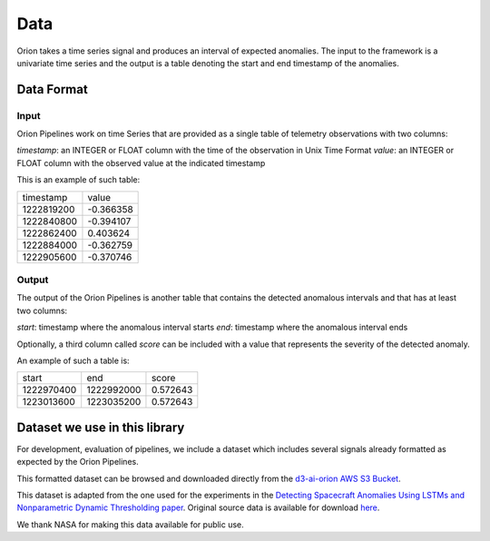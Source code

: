 .. highlight:: shell

====
Data
====

Orion takes a time series signal and produces an interval of expected anomalies. The input to the framework is a univariate time series and the output is a table denoting the start and end timestamp of the anomalies.

Data Format
-----------

Input
~~~~~

Orion Pipelines work on time Series that are provided as a single table of telemetry
observations with two columns:

`timestamp`: an INTEGER or FLOAT column with the time of the observation in Unix Time Format
`value`: an INTEGER or FLOAT column with the observed value at the indicated timestamp

This is an example of such table:

+------------+-----------+
|  timestamp |     value |
+------------+-----------+
| 1222819200 | -0.366358 |
+------------+-----------+
| 1222840800 | -0.394107 |
+------------+-----------+
| 1222862400 |  0.403624 |
+------------+-----------+
| 1222884000 | -0.362759 |
+------------+-----------+
| 1222905600 | -0.370746 |
+------------+-----------+

Output
~~~~~~

The output of the Orion Pipelines is another table that contains the detected anomalous
intervals and that has at least two columns:

`start`: timestamp where the anomalous interval starts
`end`: timestamp where the anomalous interval ends

Optionally, a third column called `score` can be included with a value that represents the
severity of the detected anomaly.

An example of such a table is:

+------------+------------+----------+
|      start |        end |    score |
+------------+------------+----------+
| 1222970400 | 1222992000 | 0.572643 |
+------------+------------+----------+
| 1223013600 | 1223035200 | 0.572643 |
+------------+------------+----------+

Dataset we use in this library
------------------------------

For development, evaluation of pipelines, we include a dataset which includes several signals already formatted as expected by the Orion Pipelines.

This formatted dataset can be browsed and downloaded directly from the `d3-ai-orion AWS S3 Bucket`_.

This dataset is adapted from the one used for the experiments in the `Detecting Spacecraft Anomalies Using LSTMs and Nonparametric Dynamic Thresholding paper`_. Original source data is available for download `here`_.

We thank NASA for making this data available for public use.

.. _d3-ai-orion AWS S3 Bucket: https://d3-ai-orion.s3.amazonaws.com/index.html
.. _Detecting Spacecraft Anomalies Using LSTMs and Nonparametric Dynamic Thresholding paper: https://arxiv.org/abs/1802.04431
.. _here: https://s3-us-west-2.amazonaws.com/telemanom/data.zip

